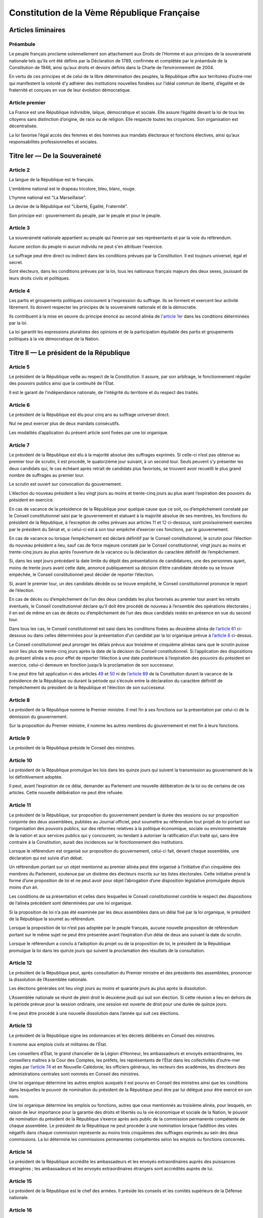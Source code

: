 ============================================
Constitution de la Vème République Française
============================================

-------------------
Articles liminaires
-------------------

Préambule
---------
Le peuple français proclame solennellement son attachement aux Droits de l’Homme et aux principes de la souveraineté nationale tels qu’ils ont été définis par la Déclaration de 1789, confirmée et complétée par le préambule de la Constitution de 1946, ainsi qu’aux droits et devoirs définis dans la Charte de l’environnement de 2004.

En vertu de ces principes et de celui de la libre détermination des peuples, la République offre aux territoires d’outre-mer qui manifestent la volonté d’y adhérer des institutions nouvelles fondées sur l’idéal commun de liberté, d’égalité et de fraternité et conçues en vue de leur évolution démocratique.

Article premier
---------------
La France est une République indivisible, laïque, démocratique et sociale. Elle assure l’égalité devant la loi de tous les citoyens sans distinction d’origine, de race ou de religion. Elle respecte toutes les croyances. Son organisation est décentralisée.

La loi favorise l’égal accès des femmes et des hommes aux mandats électoraux et fonctions électives, ainsi qu’aux responsabilités professionnelles et sociales.

------------------------------
Titre Ier — De la Souveraineté
------------------------------

Article 2
---------
La langue de la République est le français.

L'emblème national est le drapeau tricolore, bleu, blanc, rouge.

L'hymne national est "La Marseillaise".

La devise de la République est "Liberté, Égalité, Fraternité".

Son principe est : gouvernement du peuple, par le peuple et pour le peuple.

Article 3
---------
La souveraineté nationale appartient au peuple qui l’exerce par ses représentants et par la voie du référendum.

Aucune section du peuple ni aucun individu ne peut s'en attribuer l'exercice.

Le suffrage peut être direct ou indirect dans les conditions prévues par la Constitution. Il est toujours universel, égal et secret.

Sont électeurs, dans les conditions prévues par la loi, tous les nationaux français majeurs des deux sexes, jouissant de leurs droits civils et politiques.

Article 4
---------
Les partis et groupements politiques concourent à l'expression du suffrage. Ils se forment et exercent leur activité librement. Ils doivent respecter les principes de la souveraineté nationale et de la démocratie.

Ils contribuent à la mise en oeuvre du principe énoncé au second alinéa de `l'article 1er <#article-premier>`_ dans les conditions déterminées par la loi.

La loi garantit les expressions pluralistes des opinions et de la participation équitable des partis et groupements politiques à la vie démocratique de la Nation.

----------------------------------------
Titre II — Le président de la République
----------------------------------------

Article 5
---------
Le président de la République veille au respect de la Constitution. Il assure, par son arbitrage, le fonctionnement régulier des pouvoirs publics ainsi que la continuité de l'État.

Il est le garant de l'indépendance nationale, de l'intégrité du territoire et du respect des traités.

Article 6
---------
Le président de la République est élu pour cinq ans au suffrage universel direct.

Nul ne peut exercer plus de deux mandats consécutifs.

Les modalités d’application du présent article sont fixées par une loi organique.

Article 7
---------
Le président de la République est élu à la majorité absolue des suffrages exprimés. Si celle-ci n’est pas obtenue au premier tour de scrutin, il est procédé, le quatorzième jour suivant, à un second tour. Seuls peuvent s’y présenter les deux candidats qui, le cas échéant après retrait de candidats plus favorisés, se trouvent avoir recueilli le plus grand nombre de suffrages au premier tour.

Le scrutin est ouvert sur convocation du gouvernement.

L’élection du nouveau président a lieu vingt jours au moins et trente-cinq jours au plus avant l’expiration des pouvoirs du président en exercice.

En cas de vacance de la présidence de la République pour quelque cause que ce soit, ou d’empêchement constaté par le Conseil constitutionnel saisi par le gouvernement et statuant à la majorité absolue de ses membres, les fonctions du président de la République, à l’exception de celles prévues aux articles `11 <#article-11>`_ et `12 <#article-12>`_ ci-dessous, sont provisoirement exercées par le président du Sénat et, si celui-ci est à son tour empêché d’exercer ces fonctions, par le gouvernement.

En cas de vacance ou lorsque l’empêchement est déclaré définitif par le Conseil constitutionnel, le scrutin pour l’élection du nouveau président a lieu, sauf cas de force majeure constaté par le Conseil constitutionnel, vingt jours au moins et trente-cinq jours au plus après l’ouverture de la vacance ou la déclaration du caractère définitif de l’empêchement.

Si, dans les sept jours précédant la date limite du dépôt des présentations de candidatures, une des personnes ayant, moins de trente jours avant cette date, annoncé publiquement sa décision d’être candidate décède ou se trouve empêchée, le Conseil constitutionnel peut décider de reporter l’élection.

Si, avant le premier tour, un des candidats décède ou se trouve empêché, le Conseil constitutionnel prononce le report de l’élection.

En cas de décès ou d’empêchement de l’un des deux candidats les plus favorisés au premier tour avant les retraits éventuels, le Conseil constitutionnel déclare qu’il doit être procédé de nouveau à l’ensemble des opérations électorales ; il en est de même en cas de décès ou d’empêchement de l’un des deux candidats restés en présence en vue du second tour.

Dans tous les cas, le Conseil constitutionnel est saisi dans les conditions fixées au deuxième alinéa de `l’article 61 <#article-61>`_ ci-dessous ou dans celles déterminées pour la présentation d’un candidat par la loi organique prévue à `l’article 6 <#article-6>`_ ci-dessus.

Le Conseil constitutionnel peut proroger les délais prévus aux troisième et cinquième alinéas sans que le scrutin puisse avoir lieu plus de trente-cinq jours après la date de la décision du Conseil constitutionnel. Si l’application des dispositions du présent alinéa a eu pour effet de reporter l’élection à une date postérieure à l’expiration des pouvoirs du président en exercice, celui-ci demeure en fonction jusqu’à la proclamation de son successeur.

Il ne peut être fait application ni des articles `49 <#article-49>`_ et `50 <#article-50>`_ ni de `l’article 89 <#article-89>`_ de la Constitution durant la vacance de la présidence de la République ou durant la période qui s’écoule entre la déclaration du caractère définitif de l’empêchement du président de la République et l’élection de son successeur.

Article 8
---------
Le président de la République nomme le Premier ministre. Il met fin à ses fonctions sur la présentation par celui-ci de la démission du gouvernement.

Sur la proposition du Premier ministre, il nomme les autres membres du gouvernement et met fin à leurs fonctions.

Article 9
---------
Le président de la République préside le Conseil des ministres.

Article 10
----------
Le président de la République promulgue les lois dans les quinze jours qui suivent la transmission au gouvernement de la loi définitivement adoptée.

Il peut, avant l’expiration de ce délai, demander au Parlement une nouvelle délibération de la loi ou de certains de ces articles. Cette nouvelle délibération ne peut être refusée.

Article 11
----------
Le président de la République, sur proposition du gouvernement pendant la durée des sessions ou sur proposition conjointe des deux assemblées, publiées au Journal officiel, peut soumettre au référendum tout projet de loi portant sur l’organisation des pouvoirs publics, sur des réformes relatives à la politique économique, sociale ou environnementale de la nation et aux services publics qui y concourent, ou tendant à autoriser la ratification d’un traité qui, sans être contraire à la Constitution, aurait des incidences sur le fonctionnement des institutions.

Lorsque le référendum est organisé sur proposition du gouvernement, celui-ci fait, devant chaque assemblée, une déclaration qui est suivie d’un débat.

Un référendum portant sur un objet mentionné au premier alinéa peut être organisé à l’initiative d’un cinquième des membres du Parlement, soutenue par un dixième des électeurs inscrits sur les listes électorales. Cette initiative prend la forme d’une proposition de loi et ne peut avoir pour objet l’abrogation d’une disposition législative promulguée depuis moins d’un an.

Les conditions de sa présentation et celles dans lesquelles le Conseil constitutionnel contrôle le respect des dispositions de l’alinéa précédent sont déterminées par une loi organique.

Si la proposition de loi n’a pas été examinée par les deux assemblées dans un délai fixé par la loi organique, le président de la République la soumet au référendum.

Lorsque la proposition de loi n’est pas adoptée par le peuple français, aucune nouvelle proposition de référendum portant sur le même sujet ne peut être présentée avant l’expiration d’un délai de deux ans suivant la date du scrutin.

Lorsque le référendum a conclu à l’adoption du projet ou de la proposition de loi, le président de la République promulgue la loi dans les quinze jours qui suivent la proclamation des résultats de la consultation.

Article 12
----------
Le président de la République peut, après consultation du Premier ministre et des présidents des assemblées, prononcer la dissolution de l’Assemblée nationale.

Les élections générales ont lieu vingt jours au moins et quarante jours au plus après la dissolution.

L’Assemblée nationale se réunit de plein droit le deuxième jeudi qui suit son élection. Si cette réunion a lieu en dehors de la période prévue pour la session ordinaire, une session est ouverte de droit pour une durée de quinze jours.

Il ne peut être procédé à une nouvelle dissolution dans l’année qui suit ces élections.

Article 13
----------
Le président de la République signe les ordonnances et les décrets délibérés en Conseil des ministres.

Il nomme aux emplois civils et militaires de l’État.

Les conseillers d’État, le grand chancelier de la Légion d’Honneur, les ambassadeurs et envoyés extraordinaires, les conseillers maîtres à la Cour des Comptes, les préfets, les représentants de l’État dans les collectivités d’outre-mer régies par `l’article 74 <#article-74>`_ et en Nouvelle-Calédonie, les officiers généraux, les recteurs des académies, les directeurs des administrations centrales sont nommés en Conseil des ministres.

Une loi organique détermine les autres emplois auxquels il est pourvu en Conseil des ministres ainsi que les conditions dans lesquelles le pouvoir de nomination du président de la République peut être par lui délégué pour être exercé en son nom.

Une loi organique détermine les emplois ou fonctions, autres que ceux mentionnés au troisième alinéa, pour lesquels, en raison de leur importance pour la garantie des droits et libertés ou la vie économique et sociale de la Nation, le pouvoir de nomination du président de la République s’exerce après avis public de la commission permanente compétente de chaque assemblée. Le président de la République ne peut procéder à une nomination lorsque l’addition des votes négatifs dans chaque commission représente au moins trois cinquièmes des suffrages exprimés au sein des deux commissions. La loi détermine les commissions permanentes compétentes selon les emplois ou fonctions concernés.

Article 14
----------
Le président de la République accrédite les ambassadeurs et les envoyés extraordinaires auprès des puissances étrangères ; les ambassadeurs et les envoyés extraordinaires étrangers sont accrédités auprès de lui.

Article 15
----------
Le président de la République est le chef des armées. Il préside les conseils et les comités supérieurs de la Défense nationale.

Article 16
----------
Lorsque les institutions de la République, l’indépendance de la Nation, l’intégrité de son territoire ou l’exécution de ses engagements internationaux sont menacés d’une manière grave et immédiate et que le fonctionnement régulier des pouvoirs publics constitutionnels est interrompu, le président de la République prend les mesures exigées par ces circonstances, après consultation officielle du Premier ministre, des présidents des assemblées ainsi que du Conseil constitutionnel.

Il en informe la Nation par un message.

Ces mesures doivent être inspirées par la volonté d’assurer aux pouvoirs publics constitutionnels, dans les moindres délais, les moyens d’accomplir leur mission. Le Conseil constitutionnel est consulté à leur sujet.

Le Parlement se réunit de plein droit.

L’Assemblée nationale ne peut être dissoute pendant l’exercice des pouvoirs exceptionnels.

Après trente jours d’exercice des pouvoirs exceptionnels, le Conseil constitutionnel peut être saisi par le président de l’Assemblée nationale, le président du Sénat, soixante députés ou soixante sénateurs, aux fins d’examiner si les conditions énoncées au premier alinéa demeurent réunies. Il se prononce dans les délais les plus brefs par un avis public. Il procède de plein droit à cet examen et se prononce dans les mêmes conditions au terme de soixante jours d’exercice des pouvoirs exceptionnels et à tout moment au-delà de cette durée.

Article 17
----------
Le président de la République a le droit de faire grâce à titre individuel.

Article 18
----------
Le président de la République communique avec les deux assemblées du Parlement par des messages qu’il fait lire et qui ne donnent lieu à aucun débat.

Il peut prendre la parole devant le Parlement réuni à cet effet en Congrès. Sa déclaration peut donner lieu, hors sa présence, à un débat qui ne fait l’objet d’aucun vote.

Hors session, les assemblées parlementaires sont réunies spécialement à cet effet.

Article 19
----------
Les actes du président de la République autres que ceux prévus aux articles `8 <#article-8>`_ (1er alinéa), `11 <#article-11>`_, `12 <#article-12>`_, `16 <#article-16>`_, `18 <#article-18>`_, `54 <#article-54>`_, `56 <#article-56>`_ et `61 <#article-61>`_ sont contresignés par le Premier ministre et, le cas échéant, par les ministres responsables.

---------------------------
Titre III — Le gouvernement
---------------------------

Article 20
----------
Le gouvernement détermine et conduit la politique de la nation.

Il dispose de l’administration et de la force armée.

Il est responsable devant le Parlement dans les conditions et suivant les procédures prévues aux articles `49 <#article-49>`_ et `50 <#article-50>`_.

Article 21
----------
Le Premier ministre dirige l’action du gouvernement. Il est responsable de la Défense nationale. Il assure l’exécution des lois. Sous réserve des dispositions de `l’article 13 <#article-13>`_, il exerce le pouvoir réglementaire et nomme aux emplois civils et militaires.

Il peut déléguer certains de ses pouvoirs aux ministres.

Il supplée, le cas échéant, le président de la République dans la présidence des conseils et comités prévus à `l’article 15 <#article-15>`_.

Il peut, à titre exceptionnel, le suppléer pour la présidence d’un Conseil des ministres en vertu d’une délégation expresse et pour un ordre du jour déterminé.

Article 22
----------
Les actes du Premier ministre sont contresignés, le cas échéant, par les ministres chargés de leur exécution.

Article 23
----------
Les fonctions de membre du gouvernement sont incompatibles avec l’exercice de tout mandat parlementaire, de toute fonction de représentation professionnelle à caractère national et de tout emploi public ou de toute activité professionnelle.

Une loi organique fixe les conditions dans lesquelles il est pourvu au remplacement des titulaires de tels mandats, fonctions ou emplois.

Le remplacement des membres du Parlement a lieu conformément aux dispositions de `l’article 25 <#article-25>`_.

-----------------------
Titre IV — Le Parlement
-----------------------

Article 24
----------
Le Parlement vote la loi. Il contrôle l’action du gouvernement. Il évalue les politiques publiques.

Il comprend l’Assemblée nationale et le Sénat.

Les députés à l’Assemblée nationale, dont le nombre ne peut excéder cinq cent soixante-dix-sept, sont élus au suffrage direct.

Le Sénat, dont le nombre de membres ne peut excéder trois cent quarante-huit, est élu au suffrage indirect. Il assure la représentation des collectivités territoriales de la République.

Les Français établis hors de France sont représentés à l’Assemblée nationale et au Sénat.

Article 25
----------
Une loi organique fixe la durée des pouvoirs de chaque assemblée, le nombre de ses membres, leur indemnité, les conditions d’éligibilité, le régime des inéligibilités et des incompatibilités.

Elle fixe également les conditions dans lesquelles sont élues les personnes appelées à assurer, en cas de vacance du siège, le remplacement des députés ou des sénateurs jusqu’au renouvellement général ou partiel de l’assemblée à laquelle ils appartenaient ou leur remplacement temporaire en cas d’acceptation par eux de fonctions gouvernementales.

Une commission indépendante, dont la loi fixe la composition et les règles d’organisation et de fonctionnement, se prononce par un avis public sur les projets de texte et propositions de loi délimitant les circonscriptions pour l’élection des députés ou modifiant la répartition des sièges de députés ou de sénateurs.

Article 26
----------
Aucun membre du Parlement ne peut être poursuivi, recherché, arrêté, détenu ou jugé à l’occasion des opinions ou votes émis par lui dans l’exercice de ses fonctions.

Aucun membre du Parlement ne peut faire l’objet, en matière criminelle ou correctionnelle, d’une arrestation ou de toute autre mesure privative ou restrictive de liberté qu’avec l’autorisation du Bureau de l’assemblée dont il fait partie. Cette autorisation n’est pas requise en cas de crime ou délit flagrant ou de condamnation définitive.

La détention, les mesures privatives ou restrictives de liberté ou la poursuite d’un membre du Parlement sont suspendues pour la durée de la session si l’assemblée dont il fait partie le requiert.

L’assemblée intéressée est réunie de plein droit pour des séances supplémentaires pour permettre, le cas échéant, l’application de l’alinéa ci-dessus.

Article 27
----------
Tout mandat impératif est nul.

Le droit de vote des membres du Parlement est personnel.

La loi organique peut autoriser exceptionnellement la délégation de vote. Dans ce cas nul ne peut recevoir délégation de plus d’un mandat.

Article 28
----------
Le Parlement se réunit de plein droit en une session ordinaire qui commence le premier jour ouvrable d’octobre et prend fin le dernier jour ouvrable de juin.

Le nombre de jours de séance que chaque assemblée peut tenir au cours de la session ordinaire ne peut excéder cent vingt. Les semaines de séance sont fixées par chaque assemblée.

Le Premier ministre, après consultation du président de l’assemblée concernée, ou la majorité des membres de chaque assemblée peut décider la tenue de jours supplémentaires de séance.

Les jours et les horaires des séances sont déterminés par le règlement de chaque assemblée.

Article 29
----------
Le Parlement est réuni en session extraordinaire à la demande du Premier ministre ou de la majorité des membres composant l’Assemblée nationale, sur un ordre du jour déterminé.

Lorsque la session extraordinaire est tenue à la demande des membres de l’Assemblée nationale, le décret de clôture intervient dès que le Parlement a épuisé l’ordre du jour pour lequel il a été convoqué et au plus tard douze jours à compter de sa réunion.

Le Premier ministre peut seul demander une nouvelle session avant l’expiration du mois qui suit le décret de clôture.

Article 30
----------
Hors les cas dans lesquels le Parlement se réunit de plein droit, les sessions extraordinaires sont ouvertes et closes par décret du président de la République.

Article 31
----------
Les membres du gouvernement ont accès aux deux assemblées. Ils sont entendus quand ils le demandent.

Ils peuvent se faire assister par des commissaires du gouvernement.

Article 32
----------
Le président de l’Assemblée nationale est élu pour la durée de la législature. Le président du Sénat est élu après chaque renouvellement partiel.

Article 33
----------
Les séances des deux assemblées sont publiques. Le compte rendu intégral des débats est publié au Journal officiel.

Chaque assemblée peut siéger en comité secret à la demande du Premier ministre ou d’un dixième de ses membres.

------------------------------------------------------------
Titre V — Des rapports entre le gouvernement et le Parlement
------------------------------------------------------------

Article 34
----------
La loi fixe les règles concernant :

les droits civiques et les garanties fondamentales accordées aux citoyens pour l’exercice des libertés publiques ; la liberté, le pluralisme et l’indépendance des médias ; les sujétions imposées par la Défense nationale aux citoyens en leur personne et en leurs biens ;

* la nationalité, l’état et la capacité des personnes, les régimes matrimoniaux, les successions et libéralités ;
* la détermination des crimes et délits ainsi que les peines qui leur sont applicables ; la procédure pénale ; l’amnistie ; la création de nouveaux ordres de juridiction et le statut des magistrats ;
* l’assiette, le taux et les modalités de recouvrement des impositions de toutes natures ; le régime d’émission de la monnaie.

La loi fixe également les règles concernant :

* le régime électoral des assemblées parlementaires, des assemblées locales et des instances représentatives des Français établis hors de France ainsi que les conditions d’exercice des mandats électoraux et des fonctions électives des membres des assemblées délibérantes des collectivités territoriales ;
* la création de catégories d’établissements publics ;
* les garanties fondamentales accordées aux fonctionnaires civils et militaires de l’État.
* les nationalisations d’entreprises et les transferts de propriété d’entreprises du secteur public au secteur privé.

La loi détermine les principes fondamentaux :

* de l’organisation générale de la défense nationale ;
* de la libre administration des collectivités territoriales, de leurs compétences et de leurs ressources ;
* de l’enseignement ;
* de la préservation de l’environnement ;
* du régime de la propriété, des droits réels et des obligations civiles et commerciales ;
* du droit du travail, du droit syndical et de la sécurité sociale.

Les lois de finances déterminent les ressources et les charges de l’État dans les conditions et sous les réserves prévues par une loi organique.

Les lois de financement de la sécurité sociale déterminent les conditions générales de son équilibre financier et, compte tenu de leurs prévisions de recettes, fixent ses objectifs de dépenses, dans les conditions et sous les réserves prévues par une loi organique.

Des lois de programmation déterminent les objectifs de l’action de l’État.

Les orientations pluriannuelles des finances publiques sont définies par des lois de programmation. Elles s’inscrivent dans l’objectif d’équilibre des comptes des administrations publiques.

Les dispositions du présent article pourront être précisées et complétées par une loi organique.

Article 34-1
------------
Les assemblées peuvent voter des résolutions dans les conditions fixées par la loi organique.

Sont irrecevables et ne peuvent être inscrites à l’ordre du jour les propositions de résolution dont le gouvernement estime que leur adoption ou leur rejet serait de nature à mettre en cause sa responsabilité ou qu’elles contiennent des injonctions à son égard.

Article 35
----------
La déclaration de guerre est autorisée par le Parlement.

Le gouvernement informe le Parlement de sa décision de faire intervenir les forces armées à l’étranger, au plus tard trois jours après le début de l’intervention. Il précise les objectifs poursuivis. Cette information peut donner lieu à un débat qui n’est suivi d’aucun vote.

Lorsque la durée de l’intervention excède quatre mois, le gouvernement soumet sa prolongation à l’autorisation du Parlement. Il peut demander à l’Assemblée nationale de décider en dernier ressort.

Si le Parlement n’est pas en session à l’expiration du délai de quatre mois, il se prononce à l’ouverture de la session suivante.

Article 36
----------
L’état de siège est décrété en Conseil des ministres.

Sa prorogation au-delà de douze jours ne peut être autorisée que par le Parlement.

Article 37
----------
Les matières autres que celles qui sont du domaine de la loi ont un caractère réglementaire.

Les textes de forme législative intervenus en ces matières peuvent être modifiés par décrets pris après avis du Conseil d’État. Ceux de ces textes qui interviendraient après l’entrée en vigueur de la présente constitution ne pourront être modifiés par décret que si le Conseil constitutionnel a déclaré qu’ils ont un caractère réglementaire en vertu de l’alinéa précédent.

Article 37-1
------------
La loi et le règlement peuvent comporter, pour un objet et une durée limités, des dispositions à caractère expérimental.

Article 38
----------
Le gouvernement peut, pour l’exécution de son programme, demander au Parlement l’autorisation de prendre par ordonnances, pendant un délai limité, des mesures qui sont normalement du domaine de la loi.

Les ordonnances sont prises en Conseil des ministres après avis du Conseil d’État. Elles entrent en vigueur dès leur publication mais deviennent caduques si le projet de loi de ratification n’est pas déposé devant le Parlement avant la date fixée par la loi d’habilitation. Elles ne peuvent être ratifiées que de manière expresse.

À l’expiration du délai mentionné au premier alinéa du présent article, les ordonnances ne peuvent plus être modifiées que par la loi dans les matières qui sont du domaine législatif.

Article 39
----------
L’initiative des lois appartient concurremment au Premier ministre et aux membres du Parlement.

Les projets de loi sont délibérés en Conseil des ministres après avis du Conseil d’État et déposés sur le bureau de l’une des deux assemblées. Les projets de loi de finances et de loi de financement de la sécurité sociale sont soumis en premier lieu à l’Assemblée nationale. Sans préjudice du premier alinéa de `l’article 44 <#article-44>`_, les projets de loi ayant pour principal objet l’organisation des collectivités territoriales sont soumis en premier lieu au Sénat.

La présentation des projets de loi déposés devant l’Assemblée nationale ou le Sénat répond aux conditions fixées par une loi organique.

Les projets de loi ne peuvent être inscrits à l’ordre du jour si la Conférence des présidents de la première assemblée saisie constate que les règles fixées par la loi organique sont méconnues. En cas de désaccord entre la conférence des présidents et le gouvernement, le président de l’assemblée intéressée ou le Premier ministre peut saisir le Conseil constitutionnel qui statue dans un délai de huit jours.

Dans les conditions prévues par la loi, le président d’une assemblée peut soumettre pour avis au Conseil d’État, avant son examen en commission, une proposition de loi déposée par l’un des membres de cette assemblée, sauf si ce dernier s’y oppose.

Article 40
----------
Les propositions et amendements formulés par les membres du Parlement ne sont pas recevables lorsque leur adoption aurait pour conséquence soit une diminution des ressources publiques, soit la création ou l’aggravation d’une charge publique.

Article 41
----------
S’il apparaît au cours de la procédure législative qu’une proposition ou un amendement n’est pas du domaine de la loi ou est contraire à une délégation accordée en vertu de `l’article 38 <#article-38>`_, le gouvernement ou le président de l’assemblée saisie peut opposer l’irrecevabilité.

En cas de désaccord entre le gouvernement et le président de l’assemblée intéressée, le Conseil constitutionnel, à la demande de l’un ou de l’autre, statue dans un délai de huit jours.

Article 42
----------
La discussion des projets et des propositions de loi porte, en séance, sur le texte adopté par la commission saisie en application de `l’article 43 <#article-43>`_ ou, à défaut, sur le texte dont l’assemblée a été saisie.

Toutefois, la discussion en séance des projets de révision constitutionnelle, des projets de loi de finances et des projets de loi de financement de la sécurité sociale porte, en première lecture devant la première assemblée saisie, sur le texte présenté par le gouvernement et, pour les autres lectures, sur le texte transmis par l’autre assemblée.

La discussion en séance, en première lecture, d’un projet ou d’une proposition de loi ne peut intervenir, devant la première assemblée saisie, qu’à l’expiration d’un délai de six semaines après son dépôt. Elle ne peut intervenir, devant la seconde assemblée saisie, qu’à l’expiration d’un délai de quatre semaines à compter de sa transmission.

L’alinéa précédent ne s’applique pas si la procédure accélérée a été engagée dans les conditions prévues à `l’article 45 <#article-45>`_. Il ne s’applique pas non plus aux projets de loi de finances, aux projets de loi de financement de la sécurité sociale et aux projets relatifs aux états de crise.

Article 43
----------
Les projets et propositions de loi sont envoyés pour examen à l’une des commissions permanentes dont le nombre est limité à huit dans chaque assemblée.

À la demande du gouvernement ou de l’assemblée qui en est saisie, les projets ou propositions de loi sont envoyés pour examen à une commission spécialement désignée à cet effet.

Article 44
----------
Les membres du Parlement et le gouvernement ont le droit d’amendement. Ce droit s’exerce en séance ou en commission selon les conditions fixées par les règlements des assemblées, dans le cadre déterminé par une loi organique.

Après l’ouverture du débat, le gouvernement peut s’opposer à l’examen de tout amendement qui n’a pas été antérieurement soumis à la commission.

Si le gouvernement le demande, l’assemblée saisie se prononce par un seul vote sur tout ou partie du texte en discussion en ne retenant que les amendements proposés ou acceptés par le gouvernement.

Article 45
----------
Tout projet ou proposition de loi est examiné successivement dans les deux assemblées du Parlement en vue de l’adoption d’un texte identique. Sans préjudice de l’application des articles `40 <#article-40>`_ et `41 <#article-41>`_, tout amendement est recevable en première lecture dès lors qu’il présente un lien, même indirect, avec le texte déposé ou transmis.

Lorsque, par suite d’un désaccord entre les deux Assemblées, un projet ou une proposition de loi n’a pu être adopté après deux lectures par chaque assemblée ou, si le gouvernement a décidé d’engager la procédure accélérée sans que les Conférences des présidents s’y soient conjointement opposées, après une seule lecture par chacune d’entre elles, le Premier ministre ou, pour une proposition de loi, les présidents des deux assemblées agissant conjointement, ont la faculté de provoquer la réunion d’une commission mixte paritaire chargée de proposer un texte sur les dispositions restant en discussion.

Le texte élaboré par la commission mixte peut être soumis par le gouvernement pour approbation aux deux Assemblées. Aucun amendement n’est recevable sauf accord du gouvernement.

Si la commission mixte ne parvient pas à l’adoption d’un texte commun ou si ce texte n’est pas adopté dans les conditions prévues à l’alinéa précédent, le gouvernement peut, après une nouvelle lecture par l’Assemblée nationale et par le Sénat, demander à l’Assemblée nationale de statuer définitivement. En ce cas, l’Assemblée nationale peut reprendre soit le texte élaboré par la commission mixte, soit le dernier texte voté par elle, modifié le cas échéant par un ou plusieurs des amendements adoptés par le Sénat.

Article 46
----------
Les lois auxquelles la Constitution confère le caractère de lois organiques sont votées et modifiées dans les conditions suivantes.

Le projet ou la proposition ne peut, en première lecture, être soumis à la délibération et au vote des assemblées qu’à l’expiration des délais fixés au troisième alinéa de `l’article 42 <#article-42>`_. Toutefois, si la procédure accélérée a été engagée dans les conditions prévues à `l’article 45 <#article-45>`_, le projet ou la proposition ne peut être soumis à la délibération de la première assemblée saisie avant l’expiration d’un délai de quinze jours après son dépôt.

La procédure de `l’article 45 <#article-45>`_ est applicable. Toutefois, faute d’accord entre les deux Assemblées, le texte ne peut être adopté par l’Assemblée nationale en dernière lecture qu’à la majorité absolue de ses membres.

Les lois organiques relatives au Sénat doivent être votées dans les mêmes termes par les deux assemblées.

Les lois organiques ne peuvent être promulguées qu’après déclaration par le Conseil constitutionnel de leur conformité à la Constitution.

Article 47
----------
Le Parlement vote les projets de loi de finances dans les conditions prévues par une loi organique.

Si l’Assemblée nationale ne s’est pas prononcée en première lecture dans le délai de quarante jours après le dépôt d’un projet, le gouvernement saisit le Sénat qui doit statuer dans un délai de quinze jours. Il est ensuite procédé dans les conditions prévues à `l’article 45 <#article-45>`.

Si le Parlement ne s’est pas prononcé dans un délai de soixante-dix jours, les dispositions du projet peuvent être mises en vigueur par ordonnance.

Si la loi de finances fixant les ressources et les charges d’un exercice n’a pas été déposée en temps utile pour être promulguée avant le début de cet exercice, le gouvernement demande d’urgence au Parlement l’autorisation de percevoir les impôts et ouvre par décret les crédits se rapportant aux services votés.

Les délais prévus au présent article sont suspendus lorsque le Parlement n’est pas en session.

Article 47-1
------------
Le Parlement vote les projets de loi de financement de la sécurité sociale dans les conditions prévues par une loi organique.

Si l’Assemblée nationale ne s’est pas prononcée en première lecture dans le délai de vingt jours après le dépôt d’un projet, le gouvernement saisit le Sénat qui doit statuer dans un délai de quinze jours. Il est ensuite procédé dans les conditions prévues à `l’article 45 <#article-45>`.

Si le Parlement ne s’est pas prononcé dans un délai de cinquante jours, les dispositions du projet peuvent être mises en œuvre par ordonnance.

Les délais prévus au présent article sont suspendus lorsque le Parlement n’est pas en session et, pour chaque assemblée, au cours des semaines où elle a décidé de ne pas tenir séance, conformément au deuxième alinéa de `l’article 28 <#article-28>`_.

Article 47-2
------------
La Cour des comptes assiste le Parlement dans le contrôle de l’action du gouvernement. Elle assiste le Parlement et le gouvernement dans le contrôle de l’exécution des lois de finances et de l’application des lois de financement de la sécurité sociale ainsi que dans l’évaluation des politiques publiques. Par ses rapports publics, elle contribue à l’information des citoyens.

Les comptes des administrations publiques sont réguliers et sincères. Ils donnent une image fidèle du résultat de leur gestion, de leur patrimoine et de leur situation financière.

Article 48
----------
Sans préjudice de l’application des trois derniers alinéas de `l’article 28 <#article-28>`_, l’ordre du jour est fixé par chaque assemblée.

Deux semaines de séance sur quatre sont réservées par priorité, et dans l’ordre que le gouvernement a fixé, à l’examen des textes et aux débats dont il demande l’inscription à l’ordre du jour.

En outre, l’examen des projets de loi de finances, des projets de loi de financement de la sécurité sociale et, sous réserve des dispositions de l’alinéa suivant, des textes transmis par l’autre assemblée depuis six semaines au moins, des projets relatifs aux états de crise et des demandes d’autorisation visées à `l’article 25 <#article-25>`_ est, à la demande du gouvernement, inscrit à l’ordre du jour par priorité.

Une semaine de séance sur quatre est réservée par priorité et dans l’ordre fixé par chaque assemblée au contrôle de l’action du gouvernement et à l’évaluation des politiques publiques.

Un jour de séance par mois est réservé à un ordre du jour arrêté par chaque assemblée à l’initiative des groupes d’opposition de l’assemblée intéressée ainsi qu’à celle des groupes minoritaires.

Une séance par semaine au moins, y compris pendant les sessions extraordinaires prévues à `l’article 29 <#article-29>`, est réservée par priorité aux questions des membres du Parlement et aux réponses du gouvernement.

Article 49
----------
Le Premier ministre, après délibération du Conseil des ministres, engage devant l’Assemblée nationale la responsabilité du gouvernement sur son programme ou éventuellement sur une déclaration de politique générale.

L’Assemblée nationale met en cause la responsabilité du gouvernement par le vote d’une motion de censure. Une telle motion n’est recevable que si elle est signée par un dixième au moins des membres de l’Assemblée nationale. Le vote ne peut avoir lieu que quarante-huit heures après son dépôt. Seuls sont recensés les votes favorables à la motion de censure qui ne peut être adoptée qu’à la majorité des membres composant l’Assemblée. Sauf dans le cas prévu à l’alinéa ci-dessous, un député ne peut être signataire de plus de trois motions de censure au cours d’une même session ordinaire et de plus d’une au cours d’une même session extraordinaire.

Le Premier ministre peut, après délibération du Conseil des ministres, engager la responsabilité du gouvernement devant l’Assemblée nationale sur le vote d’un projet de loi de finances ou de financement de la sécurité sociale. Dans ce cas, ce projet est considéré comme adopté, sauf si une motion de censure, déposée dans les vingt-quatre heures qui suivent, est votée dans les conditions prévues à l’alinéa précédent. Le Premier ministre peut, en outre, recourir à cette procédure pour un autre projet ou une proposition de loi par session.

Le Premier ministre a la faculté de demander au Sénat l’approbation d’une déclaration de politique générale.

Article 50
----------
Lorsque l’Assemblée nationale adopte une motion de censure ou lorsqu’elle désapprouve le programme ou une déclaration de politique générale du gouvernement, le Premier ministre doit remettre au président de la République la démission du gouvernement.

Article 50-1
------------
Devant l’une ou l’autre des assemblées, le gouvernement peut, de sa propre initiative ou à la demande d’un groupe parlementaire au sens de `l’article 51-1 <#article-51-1>`_, faire, sur un sujet déterminé, une déclaration qui donne lieu à débat et peut, s’il le décide, faire l’objet d’un vote sans engager sa responsabilité.

Article 51
----------
La clôture de la session ordinaire ou des sessions extraordinaires est de droit retardée pour permettre, le cas échéant, l’application de `l’article 49 <#article-49>`_. À cette même fin, des séances supplémentaires sont de droit.

Article 51-1
------------
Le règlement de chaque assemblée détermine les droits des groupes parlementaires constitués en son sein. Il reconnaît des droits spécifiques aux groupes d’opposition de l’assemblée intéressée ainsi qu’aux groupes minoritaires.

Article 51-2
------------
Pour l’exercice des missions de contrôle et d’évaluation définies au premier alinéa de `l’article 24 <#article-24>`_, des commissions d’enquête peuvent être créées au sein de chaque assemblée pour recueillir, dans les conditions prévues par la loi, des éléments d’information.

La loi détermine leurs règles d’organisation et de fonctionnement. Leurs conditions de création sont fixées par le règlement de chaque assemblée.

------------------------------------------------
Titre VI — Des traités et accords internationaux
------------------------------------------------

Article 52
----------
Le président de la République négocie et ratifie les traités.

Il est informé de toute négociation tendant à la conclusion d’un accord international non soumis à ratification.

Article 53
----------
Les traités de paix, les traités de commerce, les traités ou accords relatifs à l’organisation internationale, ceux qui engagent les finances de l’État, ceux qui modifient des dispositions de nature législative, ceux qui sont relatifs à l’état des personnes, ceux qui comportent cession, échange ou adjonction de territoire, ne peuvent être ratifiés ou approuvés qu’en vertu d’une loi.

Ils ne prennent effet qu’après avoir été ratifiés ou approuvés.

Nulle cession, nul échange, nulle adjonction de territoire n’est valable sans le consentement des populations intéressées.

Article 53-1
------------
La République peut conclure avec les États européens qui sont liés par des engagements identiques aux siens en matière d’asile et de protection des Droits de l’homme et des libertés fondamentales, des accords déterminant leurs compétences respectives pour l’examen des demandes d’asile qui leur sont présentées.

Toutefois, même si la demande n’entre pas dans leur compétence en vertu de ces accords, les autorités de la République ont toujours le droit de donner asile à tout étranger persécuté en raison de son action en faveur de la liberté ou qui sollicite la protection de la France pour un autre motif.

Article 53-2
------------
La République peut reconnaître la juridiction de la Cour pénale internationale dans les conditions prévues par le traité signé le 18 juillet 1998.

Article 54
----------
Si le Conseil constitutionnel, saisi par le président de la République, par le Premier ministre, par le président de l’une ou l’autre assemblée ou par soixante députés ou soixante sénateurs, a déclaré qu’un engagement international comporte une clause contraire à la Constitution, l’autorisation de ratifier ou d’approuver l’engagement international en cause ne peut intervenir qu’après révision de la Constitution.

Article 55
----------
Les traités ou accords régulièrement ratifiés ou approuvés ont, dès leur publication, une autorité supérieure à celle des lois, sous réserve, pour chaque accord ou traité, de son application par l’autre partie.

--------------------------------------
Titre VII — Le Conseil constitutionnel
--------------------------------------

Article 56
----------
Le Conseil constitutionnel comprend neuf membres, dont le mandat dure neuf ans et n’est pas renouvelable. Le Conseil constitutionnel se renouvelle par tiers tous les trois ans. Trois des membres sont nommés par le président de la République, trois par le président de l’Assemblée nationale, trois par le président du Sénat. La procédure prévue au dernier alinéa de `l’article 13 <#article-13>`_ est applicable à ces nominations. Les nominations effectuées par le président de chaque assemblée sont soumises au seul avis de la commission permanente compétente de l’assemblée concernée.

En sus des neuf membres prévus ci-dessus, font de droit partie à vie du Conseil constitutionnel les anciens présidents de la République.

Le président est nommé par le président de la République. Il a voix prépondérante en cas de partage.

Article 57
----------
Les fonctions de membre du Conseil constitutionnel sont incompatibles avec celles de ministre ou de membre du Parlement. Les autres incompatibilités sont fixées par une loi organique.

Article 58
----------
Le Conseil constitutionnel veille à la régularité de l’élection du président de la République.

Il examine les réclamations et proclame les résultats du scrutin.

Article 59
----------
Le Conseil constitutionnel statue, en cas de contestation, sur la régularité de l’élection des députés et des sénateurs.

Article 60
----------
Le Conseil constitutionnel veille à la régularité des opérations de référendum prévues aux articles `11 <#article-11>`_ et `89 <#article-89>`_ et au titre XV. Il en proclame les résultats.

Article 61
----------
Les lois organiques, avant leur promulgation, les propositions de loi mentionnées à `l’article 11 <#article-11>`_ avant qu’elles ne soient soumises au référendum, et les règlements des assemblées parlementaires, avant leur mise en application, doivent être soumis au Conseil constitutionnel qui se prononce sur leur conformité à la Constitution.

Aux mêmes fins, les lois peuvent être déférées au Conseil constitutionnel, avant leur promulgation, par le président de la République, le Premier ministre, le président de l’Assemblée nationale, le président du Sénat ou soixante députés ou soixante sénateurs.

Dans les cas prévus aux deux alinéas précédents, le Conseil constitutionnel doit statuer dans le délai d’un mois. Toutefois, à la demande du gouvernement, s’il y a urgence, ce délai est ramené à huit jours.

Dans ces mêmes cas, la saisine du Conseil constitutionnel suspend le délai de promulgation.

Article 61-1
------------
Lorsque, à l’occasion d’une instance en cours devant une juridiction, il est soutenu qu’une disposition législative porte atteinte aux droits et libertés que la Constitution garantit, le Conseil constitutionnel peut être saisi de cette question sur renvoi du Conseil d’État ou de la Cour de cassation qui se prononce dans un délai déterminé.

Une loi organique détermine les conditions d’application du présent article.

Article 62
----------
Une disposition déclarée inconstitutionnelle sur le fondement de `l’article 61 <#article-61>`_ ne peut être promulguée ni mise en application.

Une disposition déclarée inconstitutionnelle sur le fondement de `l’article 61-1 <#article-61-1>`_ est abrogée à compter de la publication de la décision du Conseil constitutionnel ou d’une date ultérieure fixée par cette décision. Le Conseil constitutionnel détermine les conditions et limites dans lesquelles les effets que la disposition a produits sont susceptibles d’être remis en cause.

Les décisions du Conseil constitutionnel ne sont susceptibles d’aucun recours. Elles s’imposent aux pouvoirs publics et à toutes les autorités administratives et juridictionnelles.

Article 63
----------
Une loi organique détermine les règles d’organisation et de fonctionnement du Conseil constitutionnel, la procédure qui est suivie devant lui et notamment les délais ouverts pour le saisir de contestations.

-------------------------------------
Titre VIII — De l’autorité judiciaire
-------------------------------------

Article 64
----------
Le président de la République est garant de l’indépendance de l’autorité judiciaire.

Il est assisté par le Conseil supérieur de la magistrature.

Une loi organique porte statut des magistrats.

Les magistrats du siège sont inamovibles.

Article 65
----------
Le Conseil supérieur de la magistrature comprend une formation compétente à l’égard des magistrats du siège et une formation compétente à l’égard des magistrats du parquet.

La formation compétente à l’égard des magistrats du siège est présidée par le premier président de la Cour de cassation. Elle comprend, en outre, cinq magistrats du siège et un magistrat du parquet, un conseiller d’État désigné par le Conseil d’État, un avocat ainsi que six personnalités qualifiées qui n’appartiennent ni au Parlement, ni à l’ordre judiciaire, ni à l’ordre administratif. Le président de la République, le président de l’Assemblée nationale et le président du Sénat désignent chacun deux personnalités qualifiées. La procédure prévue au dernier alinéa de `l’article 13 <#article-13>`_ est applicable aux nominations des personnalités qualifiées. Les nominations effectuées par le président de chaque assemblée du Parlement sont soumises au seul avis de la commission permanente compétente de l’assemblée intéressée.

La formation compétente à l’égard des magistrats du parquet est présidée par le procureur général près la Cour de cassation. Elle comprend, en outre, cinq magistrats du parquet et un magistrat du siège, ainsi que le conseiller d’État, l’avocat et les six personnalités qualifiées mentionnés au deuxième alinéa.

La formation du Conseil supérieur de la magistrature compétente à l’égard des magistrats du siège fait des propositions pour les nominations des magistrats du siège à la Cour de cassation, pour celles de premier président de cour d’appel et pour celles de président de tribunal de grande instance. Les autres magistrats du siège sont nommés sur son avis conforme.

La formation du Conseil supérieur de la magistrature compétente à l’égard des magistrats du parquet donne son avis sur les nominations qui concernent les magistrats du parquet.

La formation du Conseil supérieur de la magistrature compétente à l’égard des magistrats du siège statue comme conseil de discipline des magistrats du siège. Elle comprend alors, outre les membres visés au deuxième alinéa, le magistrat du siège appartenant à la formation compétente à l’égard des magistrats du parquet.

La formation du Conseil supérieur de la magistrature compétente à l’égard des magistrats du parquet donne son avis sur les sanctions disciplinaires qui les concernent. Elle comprend alors, outre les membres visés au troisième alinéa, le magistrat du parquet appartenant à la formation compétente à l’égard des magistrats du siège.

Le Conseil supérieur de la magistrature se réunit en formation plénière pour répondre aux demandes d’avis formulées par le président de la République au titre de `l’article 64 <#article-64>`_. Il se prononce, dans la même formation, sur les questions relatives à la déontologie des magistrats ainsi que sur toute question relative au fonctionnement de la justice dont le saisit le ministre de la justice. La formation plénière comprend trois des cinq magistrats du siège mentionnés au deuxième alinéa, trois des cinq magistrats du parquet mentionnés au troisième alinéa, ainsi que le conseiller d’État, l’avocat et les six personnalités qualifiées mentionnés au deuxième alinéa. Elle est présidée par le premier président de la Cour de cassation, que peut suppléer le procureur général près cette cour.

Sauf en matière disciplinaire, le ministre de la justice peut participer aux séances des formations du Conseil supérieur de la magistrature.

Le Conseil supérieur de la magistrature peut être saisi par un justiciable dans les conditions fixées par une loi organique.

La loi organique détermine les conditions d’application du présent article.

Article 66
----------
Nul ne peut être arbitrairement détenu.

L’autorité judiciaire, gardienne de la liberté individuelle, assure le respect de ce principe dans les conditions prévues par la loi.

Article 66-1
------------
Nul ne peut être condamné à la peine de mort.

------------------------
Titre IX — La Haute Cour
------------------------

Article 67
----------
Le président de la République n’est pas responsable des actes accomplis en cette qualité, sous réserve des dispositions des articles `53-2 <#article-53-2>`_ et `68 <#article-68>`_.

Il ne peut, durant son mandat et devant aucune juridiction ou autorité administrative française, être requis de témoigner non plus que faire l’objet d’une action, d’un acte d’information, d’instruction ou de poursuite. Tout délai de prescription ou de forclusion est suspendu.

Les instances et procédures auxquelles il est ainsi fait obstacle peuvent être reprises ou engagées contre lui à l’expiration d’un délai d’un mois suivant la cessation des fonctions.

Article 68
----------
Le président de la République ne peut être destitué qu’en cas de manquement à ses devoirs manifestement incompatible avec l’exercice de son mandat. La destitution est prononcée par le Parlement constitué en Haute Cour.

La proposition de réunion de la Haute Cour adoptée par une des assemblées du Parlement est aussitôt transmise à l’autre qui se prononce dans les quinze jours.

La Haute Cour est présidée par le président de l’Assemblée nationale. Elle statue dans un délai d’un mois, à bulletins secrets, sur la destitution. Sa décision est d’effet immédiat.

Les décisions prises en application du présent article le sont à la majorité des deux tiers des membres composant l’assemblée concernée ou la Haute Cour. Toute délégation de vote est interdite. Seuls sont recensés les votes favorables à la proposition de réunion de la Haute Cour ou à la destitution.

Une loi organique fixe les conditions d’application du présent article.

-----------------------------------------------------------------
Titre X — De la responsabilité pénale des membres du gouvernement
-----------------------------------------------------------------

Article 68-1
------------
Les membres du gouvernement sont pénalement responsables des actes accomplis dans l’exercice de leurs fonctions et qualifiés crimes ou délits au moment où ils ont été commis.

Ils sont jugés par la Cour de justice de la République.

La Cour de justice de la République est liée par la définition des crimes et délits ainsi que par la détermination des peines telles qu’elles résultent de la loi.

Article 68-2
------------
La Cour de justice de la République comprend quinze juges : douze parlementaires élus, en leur sein et en nombre égal, par l’Assemblée nationale et par le Sénat après chaque renouvellement général ou partiel de ces assemblées et trois magistrats du siège à la Cour de cassation, dont l’un préside la Cour de justice de la République.

Toute personne qui se prétend lésée par un crime ou un délit commis par un membre du gouvernement dans l’exercice de ses fonctions peut porter plainte auprès d’une commission des requêtes.

Cette commission ordonne soit le classement de la procédure, soit sa transmission au procureur général près la Cour de cassation aux fins de saisine de la Cour de justice de la République.

Le procureur général près la Cour de cassation peut aussi saisir d’office la Cour de justice de la République sur avis conforme de la commission des requêtes.

Une loi organique détermine les conditions d’application du présent article.

Article 68-3
------------
Les dispositions du présent titre sont applicables aux faits commis avant son entrée en vigueur.

-----------------------------------------------------------
Titre XI — Le Conseil économique, social et environnemental
-----------------------------------------------------------

Article 69
----------
Le Conseil économique, social et environnemental, saisi par le gouvernement, donne son avis sur les projets de loi, d’ordonnance ou de décret ainsi que sur les propositions de loi qui lui sont soumis.

Un membre du Conseil économique, social et environnemental peut être désigné par celui-ci pour exposer devant les assemblées parlementaires l’avis du Conseil sur les projets ou propositions qui lui ont été soumis.

Le Conseil économique, social et environnemental peut être saisi par voie de pétition dans les conditions fixées par une loi organique. Après examen de la pétition, il fait connaître au gouvernement et au Parlement les suites qu’il propose d’y donner.

Article 70
----------
Le Conseil économique, social et environnemental peut être consulté par le gouvernement et le Parlement sur tout problème de caractère économique, social ou environnemental. Le gouvernement peut également le consulter sur les projets de loi de programmation définissant les orientations pluriannuelles des finances publiques. Tout plan ou tout projet de loi de programmation à caractère économique, social ou environnemental lui est soumis pour avis.

Article 71
----------
La composition du Conseil économique, social et environnemental, dont le nombre de membres ne peut excéder deux cent trente-trois, et ses règles de fonctionnement sont fixées par une loi organique.

--------------------------------------
Titre XI bis — Le Défenseur des droits
--------------------------------------

Article 71-1
------------
Le Défenseur des droits veille au respect des droits et libertés par les administrations de l’État, les collectivités territoriales, les établissements publics, ainsi que par tout organisme investi d’une mission de service public, ou à l’égard duquel la loi organique lui attribue des compétences.

Il peut être saisi, dans les conditions prévues par la loi organique, par toute personne s’estimant lésée par le fonctionnement d’un service public ou d’un organisme visé au premier alinéa. Il peut se saisir d’office.

La loi organique définit les attributions et les modalités d’intervention du Défenseur des droits. Elle détermine les conditions dans lesquelles il peut être assisté par un collège pour l’exercice de certaines de ses attributions.

Le Défenseur des droits est nommé par le président de la République pour un mandat de six ans non renouvelable, après application de la procédure prévue au dernier alinéa de `l’article 13 <#article-13>`_. Ses fonctions sont incompatibles avec celles de membre du gouvernement et de membre du Parlement. Les autres incompatibilités sont fixées par la loi organique.

Le Défenseur des droits rend compte de son activité au président de la République et au Parlement.

-------------------------------------------
Titre XII — Des collectivités territoriales
-------------------------------------------

Article 72
----------
Les collectivités territoriales de la République sont les communes, les départements, les régions, les collectivités à statut particulier et les collectivités d’outre-mer régies par `l’article 74 <#article-74>`_. Toute autre collectivité territoriale est créée par la loi, le cas échéant en lieu et place d’une ou de plusieurs collectivités mentionnées au présent alinéa.

Les collectivités territoriales ont vocation à prendre les décisions pour l’ensemble des compétences qui peuvent le mieux être mises en œuvre à leur échelon.

Dans les conditions prévues par la loi, ces collectivités s’administrent librement par des conseils élus et disposent d’un pouvoir réglementaire pour l’exercice de leurs compétences.

Dans les conditions prévues par la loi organique, et sauf lorsque sont en cause les conditions essentielles d’exercice d’une liberté publique ou d’un droit constitutionnellement garanti, les collectivités territoriales ou leurs groupements peuvent, lorsque, selon le cas, la loi ou le règlement l’a prévu, déroger, à titre expérimental et pour un objet et une durée limités, aux dispositions législatives ou réglementaires qui régissent l’exercice de leurs compétences.

Aucune collectivité territoriale ne peut exercer une tutelle sur une autre. Cependant, lorsque l’exercice d’une compétence nécessite le concours de plusieurs collectivités territoriales, la loi peut autoriser l’une d’entre elles ou un de leurs groupements à organiser les modalités de leur action commune.

Dans les collectivités territoriales de la République, le représentant de l’État, représentant de chacun des membres du gouvernement, a la charge des intérêts nationaux, du contrôle administratif et du respect des lois.

Article 72-1
------------
La loi fixe les conditions dans lesquelles les électeurs de chaque collectivité territoriale peuvent, par l’exercice du droit de pétition, demander l’inscription à l’ordre du jour de l’assemblée délibérante de cette collectivité d’une question relevant de sa compétence.

Dans les conditions prévues par la loi organique, les projets de délibération ou d’acte relevant de la compétence d’une collectivité territoriale peuvent, à son initiative, être soumis, par la voie du référendum, à la décision des électeurs de cette collectivité.

Lorsqu’il est envisagé de créer une collectivité territoriale dotée d’un statut particulier ou de modifier son organisation, il peut être décidé par la loi de consulter les électeurs inscrits dans les collectivités intéressées. La modification des limites des collectivités territoriales peut également donner lieu à la consultation des électeurs dans les conditions prévues par la loi.

Article 72-2
------------
Les collectivités territoriales bénéficient de ressources dont elles peuvent disposer librement dans les conditions fixées par la loi.

Elles peuvent recevoir tout ou partie du produit des impositions de toutes natures. La loi peut les autoriser à en fixer l’assiette et le taux dans les limites qu’elle détermine.

Les recettes fiscales et les autres ressources propres des collectivités territoriales représentent, pour chaque catégorie de collectivités, une part déterminante de l’ensemble de leurs ressources. La loi organique fixe les conditions dans lesquelles cette règle est mise en œuvre.

Tout transfert de compétences entre l’État et les collectivités territoriales s’accompagne de l’attribution de ressources équivalentes à celles qui étaient consacrées à leur exercice. Toute création ou extension de compétences ayant pour conséquence d’augmenter les dépenses des collectivités territoriales est accompagnée de ressources déterminées par la loi.

La loi prévoit des dispositifs de péréquation destinés à favoriser l’égalité entre les collectivités territoriales.

Article 72-3
------------
La République reconnaît, au sein du peuple français, les populations d’outre-mer, dans un idéal commun de liberté, d’égalité et de fraternité.

La Guadeloupe, la Guyane, la Martinique, La Réunion, Mayotte, Saint-Barthélemy, Saint-Martin, Saint-Pierre-et-Miquelon, les îles Wallis et Futuna et la Polynésie française sont régis par `l’article 73 <#article-73>`_ pour les départements et les régions d’outre-mer et pour les collectivités territoriales créées en application du dernier alinéa de `l’article 73 <#article-73>`_, et par `l’article 74 <#article-74>`_ pour les autres collectivités.

Le statut de la Nouvelle-Calédonie est régi par le titre XIII.

La loi détermine le régime législatif et l’organisation particulière des Terres australes et antarctiques françaises et de Clipperton.

Article 72-4
------------
Aucun changement, pour tout ou partie de l’une des collectivités mentionnées au deuxième alinéa de `l’article 72-3 <#article-72-3>`_, de l’un vers l’autre des régimes prévus par les articles `73 <#article-73>`_ et `74 <#article-74>`_, ne peut intervenir sans que le consentement des électeurs de la collectivité ou de la partie de collectivité intéressée ait été préalablement recueilli dans les conditions prévues à l’alinéa suivant. Ce changement de régime est décidé par une loi organique.

Le président de la République, sur proposition du gouvernement pendant la durée des sessions ou sur proposition conjointe des deux assemblées, publiées au Journal officiel, peut décider de consulter les électeurs d’une collectivité territoriale située outre-mer sur une question relative à son organisation, à ses compétences ou à son régime législatif. Lorsque la consultation porte sur un changement prévu à l’alinéa précédent et est organisée sur proposition du gouvernement, celui-ci fait, devant chaque assemblée, une déclaration qui est suivie d’un débat.

Article 73
----------
Dans les départements et les régions d’outre-mer, les lois et règlements sont applicables de plein droit. Ils peuvent faire l’objet d’adaptations tenant aux caractéristiques et contraintes particulières de ces collectivités.

Ces adaptations peuvent être décidées par ces collectivités dans les matières où s’exercent leurs compétences et si elles y ont été habilitées, selon le cas, par la loi ou par le règlement.

Par dérogation au premier alinéa et pour tenir compte de leurs spécificités, les collectivités régies par le présent article peuvent être habilitées, selon le cas, par la loi ou par le règlement, à fixer elles-mêmes les règles applicables sur leur territoire, dans un nombre limité de matières pouvant relever du domaine de la loi ou du règlement.

Ces règles ne peuvent porter sur la nationalité, les droits civiques, les garanties des libertés publiques, l’état et la capacité des personnes, l’organisation de la justice, le droit pénal, la procédure pénale, la politique étrangère, la défense, la sécurité et l’ordre publics, la monnaie, le crédit et les changes, ainsi que le droit électoral. Cette énumération pourra être précisée et complétée par une loi organique.

La disposition prévue aux deux précédents alinéas n’est pas applicable au département et à la région de La Réunion.

Les habilitations prévues aux deuxième et troisième alinéas sont décidées, à la demande de la collectivité concernée, dans les conditions et sous les réserves prévues par une loi organique. Elles ne peuvent intervenir lorsque sont en cause les conditions essentielles d’exercice d’une liberté publique ou d’un droit constitutionnellement garanti.

La création par la loi d’une collectivité se substituant à un département et une région d’outre-mer ou l’institution d’une assemblée délibérante unique pour ces deux collectivités ne peut intervenir sans qu’ait été recueilli, selon les formes prévues au second alinéa de `l’article 72-4 <#article-72-4>`_, le consentement des électeurs inscrits dans le ressort de ces collectivités.

Article 74
----------
Les collectivités d’outre-mer régies par le présent article ont un statut qui tient compte des intérêts propres de chacune d’elles au sein de la République.

Ce statut est défini par une loi organique, adoptée après avis de l’assemblée délibérante, qui fixe :

les conditions dans lesquelles les lois et règlements y sont applicables ;

les compétences de cette collectivité ; sous réserve de celles déjà exercées par elle, le transfert de compétences de l’État ne peut porter sur les matières énumérées au quatrième alinéa de `l’article 73 <#article-73>`_, précisées et complétées, le cas échéant, par la loi organique ;

les règles d’organisation et de fonctionnement des institutions de la collectivité et le régime électoral de son assemblée délibérante ;

les conditions dans lesquelles ses institutions sont consultées sur les projets et propositions de loi et les projets d’ordonnance ou de décret comportant des dispositions particulières à la collectivité, ainsi que sur la ratification ou l’approbation d’engagements internationaux conclus dans les matières relevant de sa compétence.

La loi organique peut également déterminer, pour celles de ces collectivités qui sont dotées de l’autonomie, les conditions dans lesquelles :

le Conseil d’État exerce un contrôle juridictionnel spécifique sur certaines catégories d’actes de l’assemblée délibérante intervenant au titre des compétences qu’elle exerce dans le domaine de la loi ;

l’assemblée délibérante peut modifier une loi promulguée postérieurement à l’entrée en vigueur du statut de la collectivité, lorsque le Conseil constitutionnel, saisi notamment par les autorités de la collectivité, a constaté que la loi était intervenue dans le domaine de compétence de cette collectivité ;

des mesures justifiées par les nécessités locales peuvent être prises par la collectivité en faveur de sa population, en matière d’accès à l’emploi, de droit d’établissement pour l’exercice d’une activité professionnelle ou de protection du patrimoine foncier ;

la collectivité peut participer, sous le contrôle de l’État, à l’exercice des compétences qu’il conserve, dans le respect des garanties accordées sur l’ensemble du territoire national pour l’exercice des libertés publiques.

Les autres modalités de l’organisation particulière des collectivités relevant du présent article sont définies et modifiées par la loi après consultation de leur assemblée délibérante.

Article 74-1
------------
Dans les collectivités d’outre-mer visées à `l’article 74 <#article-74>`_ et en Nouvelle-Calédonie, le gouvernement peut, par ordonnances, dans les matières qui demeurent de la compétence de l’État, étendre, avec les adaptations nécessaires, les dispositions de nature législative en vigueur en métropole ou adapter les dispositions de nature législative en vigueur à l’organisation particulière de la collectivité concernée, sous réserve que la loi n’ait pas expressément exclu, pour les dispositions en cause, le recours à cette procédure.

Les ordonnances sont prises en conseil des ministres après avis des assemblées délibérantes intéressées et du Conseil d’État. Elles entrent en vigueur dès leur publication. Elles deviennent caduques en l’absence de ratification par le Parlement dans le délai de dix-huit mois suivant cette publication.

Article 75
----------
Les citoyens de la République qui n’ont pas le statut civil de droit commun, seul visé à `l’article 34 <#article-34>`_, conservent leur statut personnel tant qu’ils n’y ont pas renoncé.

Article 75-1
------------
Les langues régionales appartiennent au patrimoine de la France.

------------------------------------------------------------------------
Titre XIII — Dispositions transitoires relatives à la Nouvelle-Calédonie
------------------------------------------------------------------------

Article 76
----------
Les populations de la Nouvelle-Calédonie sont appelées à se prononcer avant le 31 décembre 1998 sur les dispositions de l’accord signé à Nouméa le 5 mai 1998 et publié le 27 mai 1998 au Journal officiel de la République française.

Sont admises à participer au scrutin les personnes remplissant les conditions fixées à l’article 2 de la loi n° 88-1028 du 9 novembre 1988.

Les mesures nécessaires à l’organisation du scrutin sont prises par décret en Conseil d’État délibéré en Conseil des ministres.

Article 77
----------
Après approbation de l’accord lors de la consultation prévue à `l’article 76 <#article-76>`_, la loi organique, prise après avis de l’assemblée délibérante de la Nouvelle-Calédonie, détermine, pour assurer l’évolution de la Nouvelle-Calédonie dans le respect des orientations définies par cet accord et selon les modalités nécessaires à sa mise en œuvre :

les compétences de l’État qui seront transférées, de façon définitive, aux institutions de la Nouvelle-Calédonie, l’échelonnement et les modalités de ces transferts, ainsi que la répartition des charges résultant de ceux-ci ;

les règles d’organisation et de fonctionnement des institutions de la Nouvelle-Calédonie et notamment les conditions dans lesquelles certaines catégories d’actes de l’assemblée délibérante de la Nouvelle-Calédonie pourront être soumises avant publication au contrôle du Conseil constitutionnel ;

les règles relatives à la citoyenneté, au régime électoral, à l’emploi et au statut civil coutumier ;

les conditions et les délais dans lesquels les populations intéressées de la Nouvelle-Calédonie seront amenées à se prononcer sur l’accession à la pleine souveraineté.

Les autres mesures nécessaires à la mise en œuvre de l’accord mentionné à `l’article 76 <#article-76>`_ sont définies par la loi.

Pour la définition du corps électoral appelé à élire les membres des assemblées délibérantes de la Nouvelle-Calédonie et des provinces, le tableau auquel se réfèrent l’accord mentionné à `l’article 76 <#article-76>`_ et les articles 188 et 189 de la loi organique n° 99-209 du 19 mars 1999 relative à la Nouvelle-Calédonie est le tableau dressé à l’occasion du scrutin prévu audit `article 76 <#article-76>`_ et comprenant les personnes non admises à y participer.

-----------------------------------------------------------
Titre XIV — De la francophonie et des accords d’association
-----------------------------------------------------------

Article 87
----------
La République participe au développement de la solidarité et de la coopération entre les États et les peuples ayant le français en partage.

Article 88
----------
La République peut conclure des accords avec des États qui désirent s’associer à elle pour développer leurs civilisations.

--------------------------------
Titre XV — De l’Union européenne
--------------------------------

Article 88-1
------------
La République participe à l’Union européenne constituée d’États qui ont choisi librement d’exercer en commun certaines de leurs compétences en vertu du traité sur l’Union européenne et du traité sur le fonctionnement de l’Union européenne, tels qu’ils résultent du traité signé à Lisbonne le 13 décembre 2007.

Article 88-2
------------
La loi fixe les règles relatives au mandat d’arrêt européen en application des actes pris par les institutions de l’Union européenne.

Article 88-3
------------
Sous réserve de réciprocité et selon les modalités prévues par le traité sur l’Union européenne signé le 7 février 1992, le droit de vote et d’éligibilité aux élections municipales peut être accordé aux seuls citoyens de l’Union résidant en France. Ces citoyens ne peuvent exercer les fonctions de maire ou d’adjoint ni participer à la désignation des électeurs sénatoriaux et à l’élection des sénateurs. Une loi organique votée dans les mêmes termes par les deux assemblées détermine les conditions d’application du présent article.

Article 88-4
------------
Le gouvernement soumet à l’Assemblée nationale et au Sénat, dès leur transmission au Conseil de l’Union européenne, les projets d’actes législatifs européens et les autres projets ou propositions d’actes de l’Union européenne.

Selon des modalités fixées par le règlement de chaque assemblée, des résolutions européennes peuvent être adoptées, le cas échéant en dehors des sessions, sur les projets ou propositions mentionnés au premier alinéa, ainsi que sur tout document émanant d’une institution de l’Union européenne.

Au sein de chaque assemblée parlementaire est instituée une commission chargée des affaires européennes.

Article 88-5
------------
Tout projet de loi autorisant la ratification d’un traité relatif à l’adhésion d’un État à l’Union européenne est soumis au référendum par le président de la République.

Toutefois, par le vote d’une motion adoptée en termes identiques par chaque assemblée à la majorité des trois cinquièmes, le Parlement peut autoriser l’adoption du projet de loi selon la procédure prévue au troisième alinéa de `l’article 89 <#article-89>`_.

Article 88-6
------------
L’Assemblée nationale ou le Sénat peuvent émettre un avis motivé sur la conformité d’un projet d’acte législatif européen au principe de subsidiarité. L’avis est adressé par le président de l’assemblée concernée aux présidents du Parlement européen, du Conseil et de la Commission européenne. Le gouvernement en est informé.

Chaque assemblée peut former un recours devant la Cour de justice de l’Union européenne contre un acte législatif européen pour violation du principe de subsidiarité. Ce recours est transmis à la Cour de justice de l’Union européenne par le gouvernement.

À cette fin, des résolutions peuvent être adoptées, le cas échéant en dehors des sessions, selon des modalités d’initiative et de discussion fixées par le règlement de chaque assemblée. À la demande de soixante députés ou de soixante sénateurs, le recours est de droit.

Article 88-7
------------
Par le vote d’une motion adoptée en termes identiques par l’Assemblée nationale et le Sénat, le Parlement peut s’opposer à une modification des règles d’adoption d’actes de l’Union européenne dans les cas prévus, au titre de la révision simplifiée des traités ou de la coopération judiciaire civile, par le traité sur l’Union européenne et le traité sur le fonctionnement de l’Union européenne, tels qu’ils résultent du traité signé à Lisbonne le 13 décembre 2007.

--------------------------
Titre XVI — De la révision
--------------------------

Article 89
----------
L’initiative de la révision de la Constitution appartient concurremment au président de la République sur proposition du Premier ministre et aux membres du Parlement.

Le projet ou la proposition de révision doit être examiné dans les conditions de délai fixées au troisième alinéa de `l’article 42 <#article-42>`_ et voté par les deux assemblées en termes identiques. La révision est définitive après avoir été approuvée par référendum.

Toutefois, le projet de révision n’est pas présenté au référendum lorsque le président de la République décide de le soumettre au Parlement convoqué en Congrès ; dans ce cas, le projet de révision n’est approuvé que s’il réunit la majorité des trois cinquièmes des suffrages exprimés. Le bureau du Congrès est celui de l’Assemblée nationale.

Aucune procédure de révision ne peut être engagée ou poursuivie lorsqu’il est porté atteinte à l’intégrité du territoire.

La forme républicaine du gouvernement ne peut faire l’objet d’une révision.
